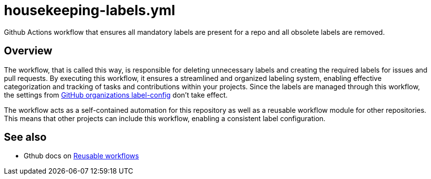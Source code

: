 = housekeeping-labels.yml

// +-------------------------------------------+
// |                                           |
// |    DO NOT EDIT HERE !!!!!                 |
// |                                           |
// |    File is auto-generated by pipeline.    |
// |    Contents are based on inline docs.     |
// |                                           |
// +-------------------------------------------+

// Source file = /github/workspace/.github/workflows/housekeeping-labels.yml


Github Actions workflow that ensures all mandatory labels are present for a repo and all obsolete labels are removed.

== Overview

The workflow, that is called this way, is responsible for deleting unnecessary
labels and creating the required labels for issues and pull requests. By executing this workflow,
it ensures a streamlined and organized labeling system, enabling effective categorization and
tracking of tasks and contributions within your projects. Since the labels are managed through this
workflow, the settings from link:https://github.com/organizations/sommerfeld-io/settings/repository-defaults[GitHub organizations label-config]
don't take effect.

The workflow acts as a self-contained automation for this repository as well as a reusable
workflow module for other repositories. This means that other projects can include this
workflow, enabling a consistent label configuration.

== See also

* Gthub docs on link:https://docs.github.com/en/actions/using-workflows/reusing-workflows[Reusable workflows]

